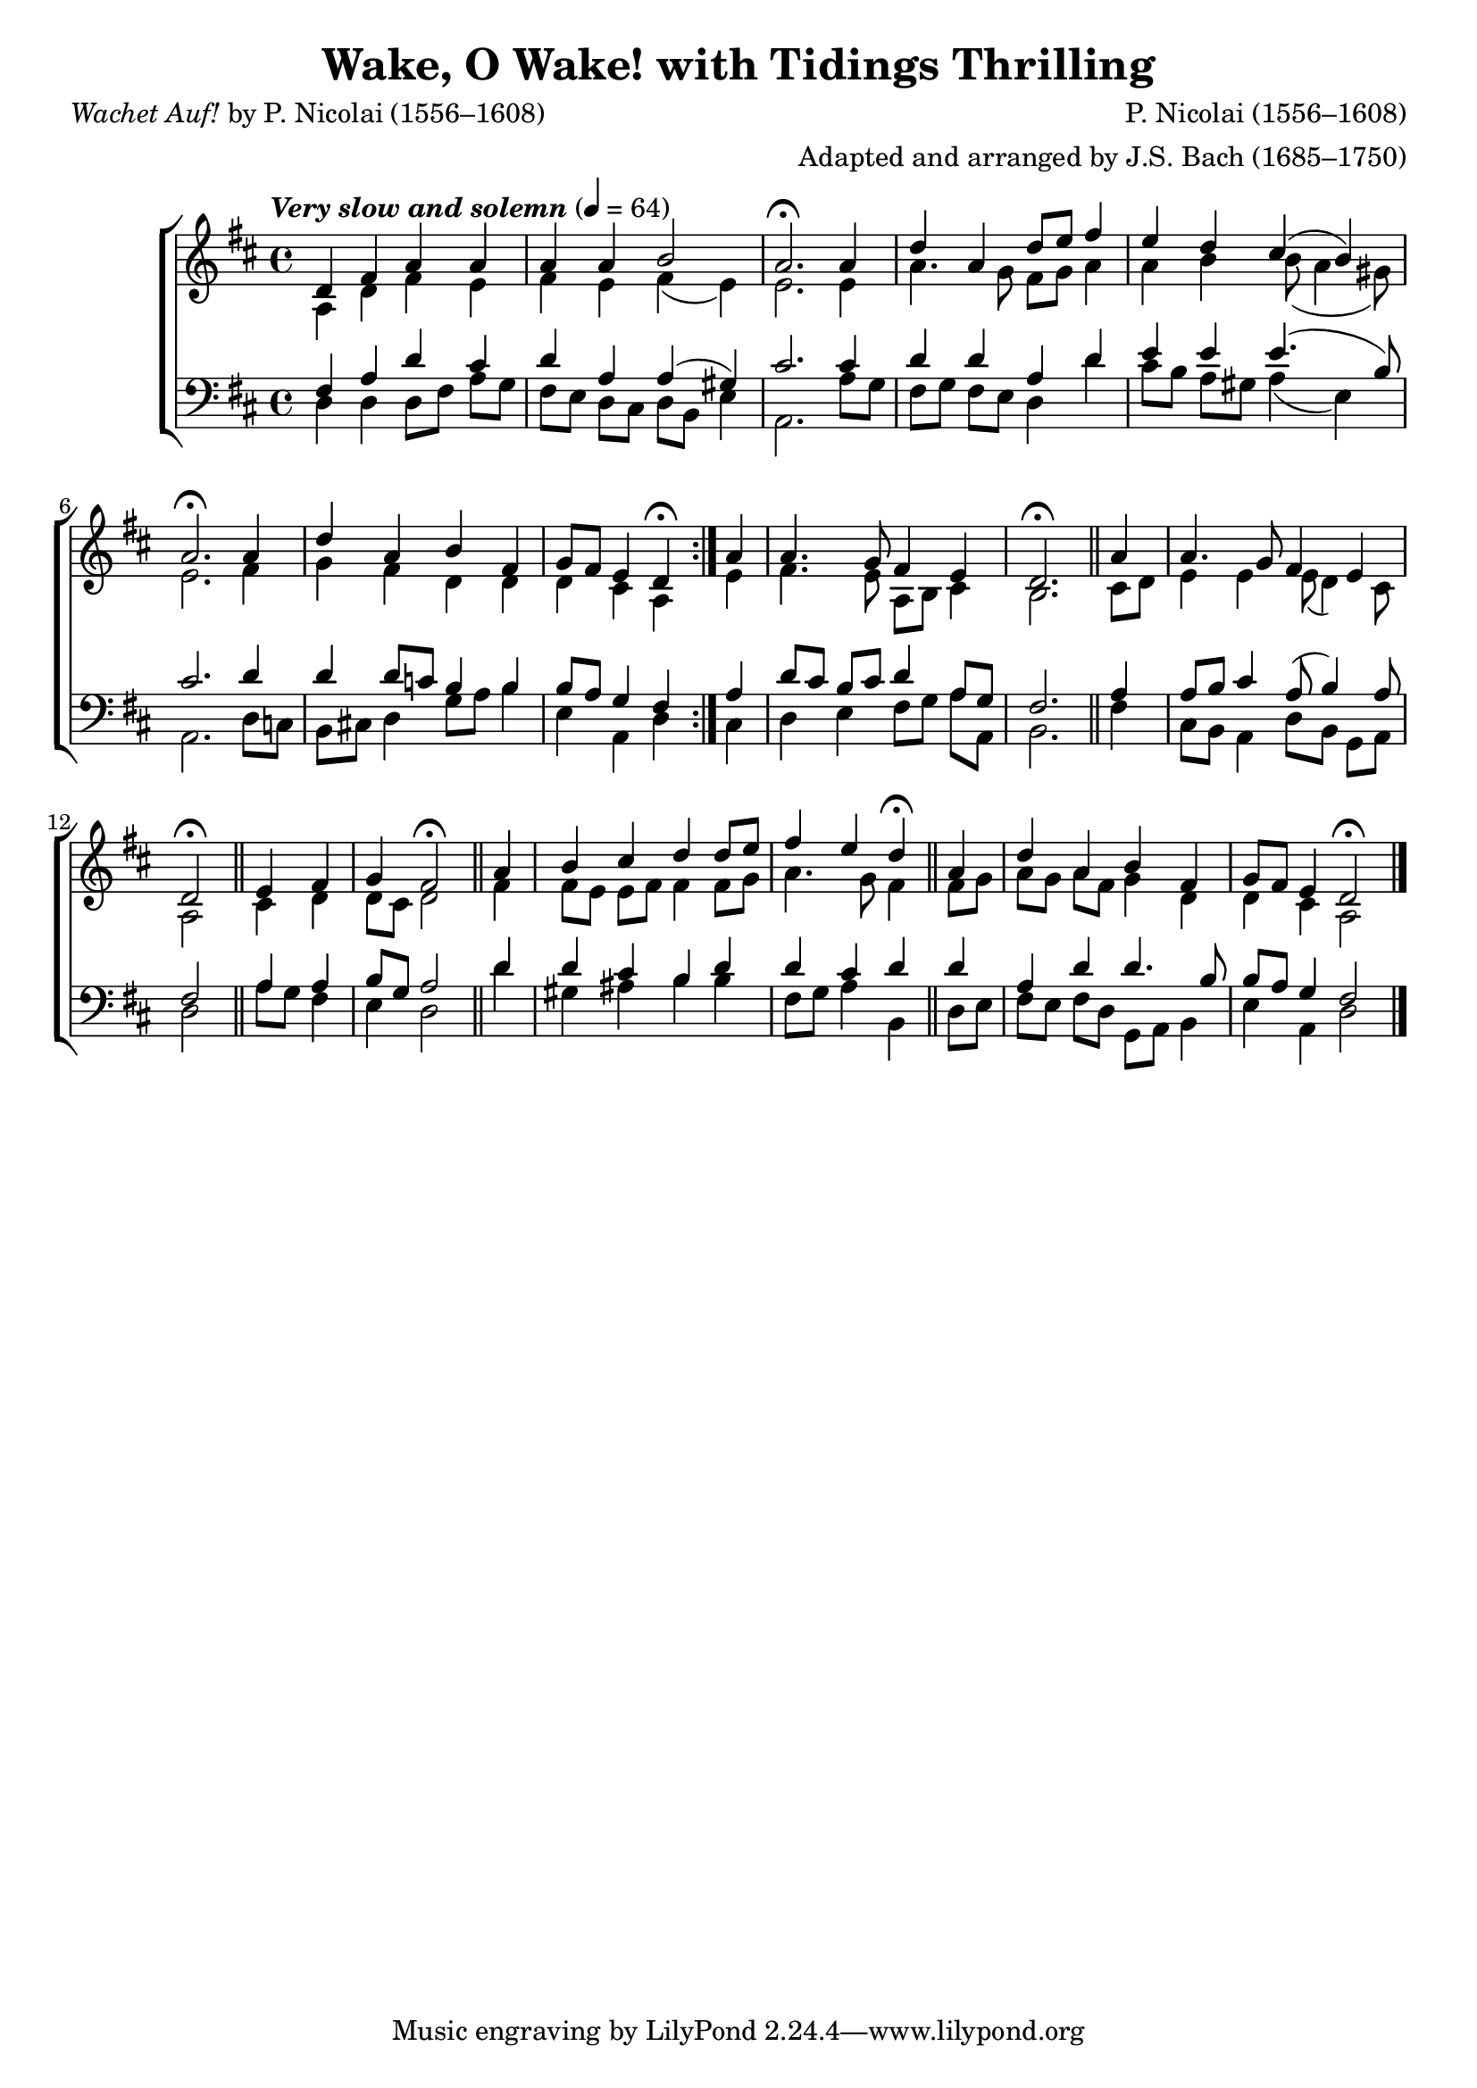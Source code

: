 ﻿\version "2.14.2"

songTitle = "Wake, O Wake! with Tidings Thrilling"
songPoet = \markup{\italic{Wachet Auf!} by P. Nicolai (1556–1608)}
songTranslator = "tr. by F.C.B."
songSection = "Advent"
tuneComposer = "P. Nicolai (1556–1608)"
tuneArranger = "Adapted and arranged by J.S. Bach (1685–1750)"
tuneSource = \markup { from \italic {The English Hymnal}, 1906}

global = {
  \key d \major
  \time 4/4
  \autoBeamOff
  \mergeDifferentlyHeadedOn
  \tempo \markup\italic"Very slow and solemn" 4 = 64
}

sopMusic = \relative c' {
  \repeat volta 2 {
    d4 fis a a |
    a a b2 |
    a2.\fermata 
    
    a4 |
    d4 a d8[ e] fis4 |
    e d cis4( b) |
    a2.\fermata 
    
    a4 |
    d a b fis |
    g8[ fis] e4 d\fermata 
  }
  a'4 |
  a4. g8 fis4 e |
  
  d2.\fermata \bar "||"
  a'4 |
  a4. g8 fis4 e |
  d2\fermata \bar "||"
  
  e4 fis |
  g4 fis2\fermata \bar "||"
  a4 |
  b cis d d8[ e] |
  
  fis4 e d\fermata \bar"||"
  a4 |
  d a b fis |
  g8[ fis] e4 d2\fermata \bar "|."
}

altoMusic = \relative c' {
  \repeat volta 2 {
    a4 d fis e |
    fis e fis( e) |
    e2. 
    
    e4 |
    a 4. g8 fis[ g] a4 |
    a b b8( a4 gis8) |
    e2. 
    
    fis4 |
    g fis d d |
    d cis a
  }
  e'4 |
  fis4. e8 a,[ b] cis4 |
  
  b2. 
  cis8[ d] |
  e4 e e8( d4) cis8 |
  a2 
  
  cis4 d |
  d8[ cis] d2 
  fis4 |
  fis8[ e] e[ fis] fis4 fis8[ g] |
  
  a4. g8 fis4 
  fis8[ g] |
  a[ g] a[ fis] g4 d |
  d cis a2 \bar "|."
}

altoWords = \lyricmode {
  \set stanza = #"1. "
  Wake, o wake! with tid -- ings thrill -- ing
  The watch -- men all the air are fill -- ing,
  \set associatedVoice = "sopranos"
  A -- rise, Je -- ru -- sa -- lem, a -- rise!
  
  \set associatedVoice = "altos"
  The Bride -- groom comes in \set associatedVoice = "basses" sight,
  Raise high your tor -- ches \set associatedVoice = "tenors" bright!
  Al -- le -- lu -- ia!
  The wed -- ding song
  Swells loud and strong:
  \set associatedVoice = "sopranos"
  Go forth and join the fest -- al throng.
}
altoWordsII = \lyricmode {
  Mid -- night strikes! no more de -- lay -- ing,
  ‘The hour has come!’ we hear them say -- ing.
  \set associatedVoice = "sopranos"
  Where are ye all, ye vir -- gins wise?
}
altoWordsIII = \lyricmode {
  \set stanza = #"2. "
  Zi -- on hears the watch -- men shout -- ing,
  Her heart leaps up with joy un -- doubt -- ing,
  \set associatedVoice = "sopranos"
  She stands and waits with ea -- ger eyes;
  
  \set associatedVoice = "altos"
  Now come, Thou pre -- cious \set associatedVoice = "basses" Crown,
  Lord Je -- su, God’s own \set associatedVoice = "tenors" Son!
  Ho -- san -- _ na!
  Let us pre -- pare
  To fol -- low there,
  \set associatedVoice = "sopranos"
  Where in Thy sup -- per we may share.
}
altoWordsIV = \lyricmode {
  See her Friend from heav’n de -- scend -- ing,
  A -- dorned with truth and grace un -- end -- ing!
  \set associatedVoice = "sopranos"
  Her light burns clear, her star doth rise.
}
altoWordsV = \lyricmode {
  \set stanza = #"3. "
  Ev -- ’ry soul in Thee re -- joi -- ces;
  From men and from an -- gel -- ic voi -- ces
  \set associatedVoice = "sopranos"
  Be glo -- ry giv’n to Thee a -- lone!
  
  \set associatedVoice = "altos"
  Earth can -- not give be -- \set associatedVoice = "basses" low
  The bliss Thou dost be -- \set associatedVoice = "tenors" stow.
  Al -- le -- lu -- ia!
  Grant us to raise,
  To length of days,
  \set associatedVoice = "sopranos"
  The tri -- 
  \once \override LyricHyphen  #'minimum-length = #0.7
  \once \override LyricHyphen  #'minimum-distance = #0.7
   umph -- cho -- rus of Thy praise.
}
altoWordsVI = \lyricmode {
  Now the gates of pearl re -- ceive us,
  Thy pre -- sence nev -- er more shall leave __ us,
  \set associatedVoice = "sopranos"
  We stand with An -- gels round Thy throne.
}
tenorMusic = \relative c {
  \repeat volta 2 {
    fis4 a d cis |
    d a a( gis) |
    cis2. 
    
    cis4 |
    d d a d |
    e e e4.( b8) |
    cis2. 
    
    d4 |
    d d8[ c] b4 b |
    b8[ a] g4 fis
  }
  a4 |
  d8[ cis] b[ cis] d4 a8[ g] |
  
  fis2. 
  a4 |
  a8[ b] cis4 
  a8( b4) a8 |
  fis2 
  
  a4 a |
  b8[ g] a2 
  d4 |
  d cis b d |
  
  d cis d 
  d |
  a d d4. b8 |
  b[ a] g4 fis2 \bar "|."
}

bassMusic = \relative c {
  \repeat volta 2 {
    d4 d d8[ fis] a[ g] |
    fis[ e] d[ cis] d[ b] e4 |
    a,2. 
    
    a'8[ g] |
    fis[ g] fis[ e] d4 d' |
    cis8[ b] a[ gis] a4( e) |
    a,2. 
    
    d8[ c] |
    b[ cis!] d4 g8[ a] b4 |
    e, a, d
  }
  cis4 |
  d e fis8[ g] a[ a,] |
  
  b2. 
  fis'4 |
  cis8[ b] a4 d8[ b] g[ a] |
  d2 
  
  a'8[ g] fis4 |
  e4 d2 
  d'4 |
  gis, ais b b |
  
  fis8[ g] a4 b, 
  d8[ e] |
  fis[ e] fis[ d] g,[ a] b4 |
  e a, d2 \bar "|."
}

\bookpart { 
\header {
    title = \songTitle
    poet = \songPoet
    translator = \songTranslator
    section = \songSection
    composer = \tuneComposer
    arranger = \tuneArranger
    source = \tuneSource
}

\score {
  <<
   \new ChoirStaff <<
    \new Staff = women <<
      \new Voice = "sopranos" { \voiceOne << \global \sopMusic >> }
      \new Voice = "altos" { \voiceTwo << \global \altoMusic >> }
    >>
    \new Lyrics = "altos"  \lyricsto "tenors" \altoWords
    \new Lyrics = "altosII"   \lyricsto "tenors" \altoWordsII
    \new Lyrics = "altosIII"   \lyricsto "tenors" \altoWordsIII
    \new Lyrics = "altosIV"   \lyricsto "tenors" \altoWordsIV
    \new Lyrics = "altosV"   \lyricsto "tenors" \altoWordsV
    \new Lyrics = "altosVI"   \lyricsto "tenors" \altoWordsVI
   \new Staff = men <<
      \clef bass
      \new Voice = "tenors" { \voiceOne << \global \tenorMusic >> }
      \new Voice = "basses" { \voiceTwo << \global \bassMusic >> }
    >>
  >>
  >>
  \layout { }
  
}

\score {
  \unfoldRepeats

  <<
   \new ChoirStaff <<
    \new Staff = women <<
      \new Voice { \voiceOne << \global \sopMusic >> }
      \new Voice { \voiceTwo << \global \altoMusic >> }
    >>
   \new Staff = men <<
      \clef bass
      \new Voice { \voiceOne << \global \tenorMusic >> }
      \new Voice { \voiceTwo << \global \bassMusic >> }
    >>

  >>
  >>
  
  \midi {
    \set Staff.midiInstrument = "flute" 
    %\context { \Voice \remove "Dynamic_performer" }
  }
}
}

